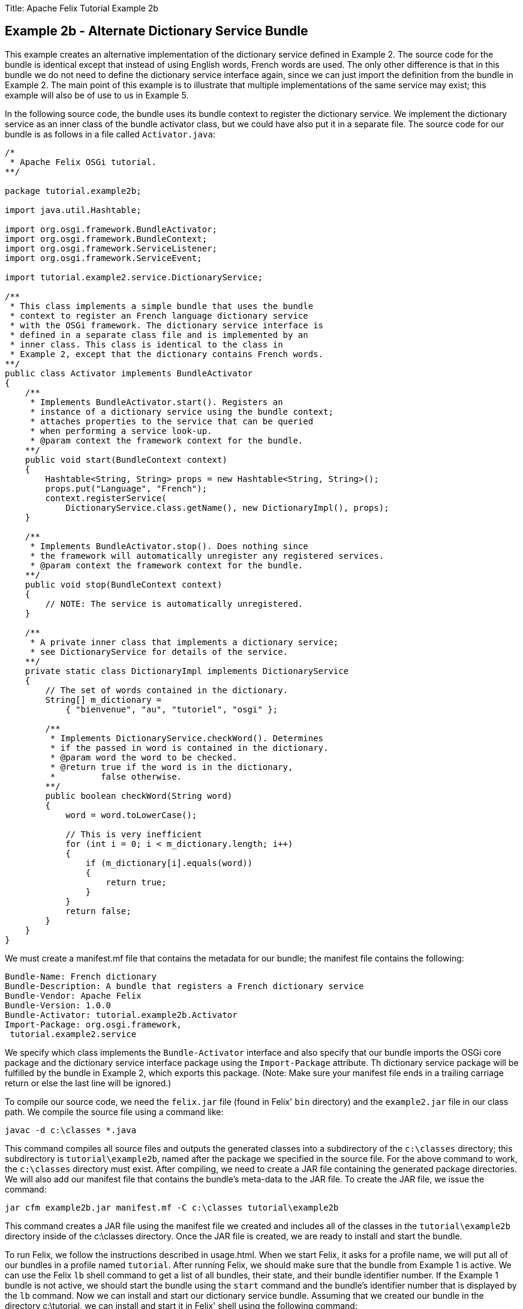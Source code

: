 Title: Apache Felix Tutorial Example 2b

== Example 2b - Alternate Dictionary Service Bundle

This example creates an alternative implementation of the dictionary service defined in Example 2.
The source code for the bundle is identical except that instead of using English words, French words are used.
The only other difference is that in this bundle we do not need to define the dictionary service interface again, since we can just import the definition from the bundle in Example 2.
The main point of this example is to illustrate that multiple implementations of the same service may exist;
this example will also be of use to us in Example 5.

In the following source code, the bundle uses its bundle context to register the dictionary service.
We implement the dictionary service as an inner class of the bundle activator class, but we could have also put it in a separate file.
The source code for our bundle is as follows in a file called `Activator.java`:

....
/*
 * Apache Felix OSGi tutorial.
**/

package tutorial.example2b;

import java.util.Hashtable;

import org.osgi.framework.BundleActivator;
import org.osgi.framework.BundleContext;
import org.osgi.framework.ServiceListener;
import org.osgi.framework.ServiceEvent;

import tutorial.example2.service.DictionaryService;

/**
 * This class implements a simple bundle that uses the bundle
 * context to register an French language dictionary service
 * with the OSGi framework. The dictionary service interface is
 * defined in a separate class file and is implemented by an
 * inner class. This class is identical to the class in
 * Example 2, except that the dictionary contains French words.
**/
public class Activator implements BundleActivator
{
    /**
     * Implements BundleActivator.start(). Registers an
     * instance of a dictionary service using the bundle context;
     * attaches properties to the service that can be queried
     * when performing a service look-up.
     * @param context the framework context for the bundle.
    **/
    public void start(BundleContext context)
    {
        Hashtable<String, String> props = new Hashtable<String, String>();
        props.put("Language", "French");
        context.registerService(
            DictionaryService.class.getName(), new DictionaryImpl(), props);
    }

    /**
     * Implements BundleActivator.stop(). Does nothing since
     * the framework will automatically unregister any registered services.
     * @param context the framework context for the bundle.
    **/
    public void stop(BundleContext context)
    {
        // NOTE: The service is automatically unregistered.
    }

    /**
     * A private inner class that implements a dictionary service;
     * see DictionaryService for details of the service.
    **/
    private static class DictionaryImpl implements DictionaryService
    {
        // The set of words contained in the dictionary.
        String[] m_dictionary =
            { "bienvenue", "au", "tutoriel", "osgi" };

        /**
         * Implements DictionaryService.checkWord(). Determines
         * if the passed in word is contained in the dictionary.
         * @param word the word to be checked.
         * @return true if the word is in the dictionary,
         *         false otherwise.
        **/
        public boolean checkWord(String word)
        {
            word = word.toLowerCase();

            // This is very inefficient
            for (int i = 0; i < m_dictionary.length; i++)
            {
                if (m_dictionary[i].equals(word))
                {
                    return true;
                }
            }
            return false;
        }
    }
}
....

We must create a manifest.mf file that contains the metadata for our bundle;
the manifest file contains the following:

 Bundle-Name: French dictionary
 Bundle-Description: A bundle that registers a French dictionary service
 Bundle-Vendor: Apache Felix
 Bundle-Version: 1.0.0
 Bundle-Activator: tutorial.example2b.Activator
 Import-Package: org.osgi.framework,
  tutorial.example2.service

We specify which class implements the `Bundle-Activator` interface and also specify that our bundle imports the OSGi core package and the dictionary service interface package using the `Import-Package` attribute.
Th dictionary service package will be fulfilled by the bundle in Example 2, which exports this package.
(Note: Make sure your manifest file ends in a trailing carriage return or else the last line will be ignored.)

To compile our source code, we need the `felix.jar` file (found in Felix' `bin` directory) and the `example2.jar` file in our class path.
We compile the source file using a command like:

 javac -d c:\classes *.java

This command compiles all source files and outputs the generated classes into a subdirectory of the `c:\classes` directory;
this subdirectory is `tutorial\example2b`, named after the package we specified in the source file.
For the above command to work, the `c:\classes` directory must exist.
After compiling, we need to create a JAR file containing the generated package directories.
We will also add our manifest file that contains the bundle's meta-data to the JAR file.
To create the JAR file, we issue the command:

 jar cfm example2b.jar manifest.mf -C c:\classes tutorial\example2b

This command creates a JAR file using the manifest file we created and includes all of the classes in the `tutorial\example2b` directory inside of the c:\classes directory.
Once the JAR file is created, we are ready to install and start the bundle.

To run Felix, we follow the instructions described in usage.html.
When we start Felix, it asks for a profile name, we will put all of our bundles in a profile named `tutorial`.
After running Felix, we should make sure that the bundle from Example 1 is active.
We can use the Felix `lb` shell command to get a list of all bundles, their state, and their bundle identifier number.
If the Example 1 bundle is not active, we should start the bundle using the `start` command and the bundle's identifier number that is displayed by the `lb` command.
Now we can install and start our dictionary service bundle.
Assuming that we created our bundle in the directory c:\tutorial, we can install and start it in Felix' shell using the following command:

 start file:/c:/tutorial/example2b.jar

The above command installs and starts the bundle in a single step;
it is also possible to install and start the bundle in two steps by using the Felix `install` and `start` shell commands.
To stop the bundle, use the Felix `stop` shell command.
If the bundle from Example 1 is still active, then we should see it print out the details of the service event it receives when our new bundle registers its dictionary service.
Using the Felix shell `lb` command to get the bundle identifier number for our dictionary service bundle and we can stop and restart it at will using the `stop` and `start` commands, respectively.
Each time we start and stop our dictionary service bundle, we should see the details of the associated service event printed from the bundle from Example 1.
In Example 3, we will create a client for our dictionary service.
To exit Felix, we use the `shutdown` command.

